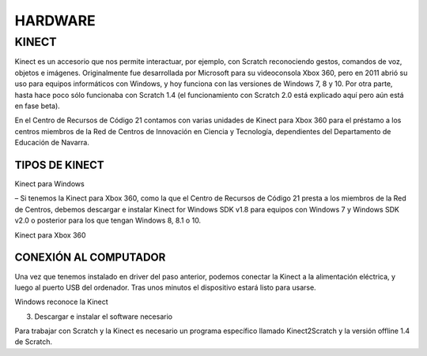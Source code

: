 HARDWARE
########

KINECT
======

Kinect es un accesorio que nos permite interactuar, por ejemplo, con Scratch reconociendo gestos, comandos de voz, objetos e imágenes.
Originalmente fue desarrollada por Microsoft para su videoconsola Xbox 360, pero en 2011 abrió su uso para equipos informáticos con Windows, y hoy funciona con las versiones de Windows 7, 8 y 10. Por otra parte, hasta hace poco sólo funcionaba con Scratch 1.4 (el funcionamiento con Scratch 2.0 está explicado aquí pero aún está en fase beta).

En el Centro de Recursos de Código 21 contamos con varias unidades de Kinect para Xbox 360 para el préstamo a los centros miembros de la Red de Centros de Innovación en Ciencia y Tecnología, dependientes del Departamento de Educación de Navarra.

 
TIPOS DE KINECT
---------------

Kinect para Windows

– Si tenemos la Kinect para Xbox 360, como la que el Centro de Recursos de Código 21 presta a los miembros de la Red de Centros, debemos descargar e instalar Kinect for Windows SDK v1.8 para equipos con Windows 7 y Windows SDK v2.0 o posterior para los que tengan Windows 8, 8.1 o 10.

.. raw:: html

    <embed src="https://codigo21.educacion.navarra.es/wp-content/uploads/2015/10/kinect02-1024x265.jpeg" width="50%" height="50%"/>
..


Kinect para Xbox 360
 
.. raw:: html

    <embed src="https://i.blogs.es/4d1353/kinetic-xbox360/1366_2000.jpg" width="50%" height="50%"/>
..

CONEXIÓN AL COMPUTADOR
----------------------

Una vez que tenemos instalado en driver del paso anterior, podemos conectar la Kinect a la alimentación eléctrica, y luego al puerto USB del ordenador. Tras unos minutos el dispositivo estará listo para usarse.


Windows reconoce la Kinect
 

3. Descargar e instalar el software necesario

Para trabajar con Scratch y la Kinect es necesario un programa específico llamado Kinect2Scratch y la versión offline 1.4 de Scratch.

